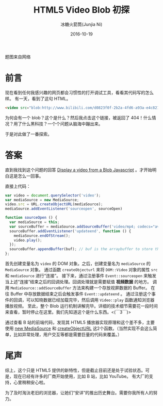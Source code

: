 #+TITLE:HTML5 Video Blob 初探
#+AUTHOR:冰糖火箭筒(Junjia Ni)
#+EMAIL:creamidea(AT)gmail.com
#+DATE:2016-10-19
#+CATEGORY: article
#+DESCRIPTION: HTML5 Video Blob 初探
#+KEYWORDS: html5,video,blob,js,MediaSource,createObjectURL,mp4,flv
#+OPTIONS: H:4 num:t toc:t \n:nil @:t ::t |:t ^:nil f:t tex:nil email:t <:t date:t timestamp:t
#+LINK_HOME: https://creamidea.github.io
#+STARTUP: showall


#+BEGIN_EXPORT HTML
<div class="lazy-load-img-wrapper title-img-wrapper">
<noscript>
<img src="https://media.githubusercontent.com/media/creamidea/creamidea.github.com/master/static/img/video-blob.jpg"
alt="Video-Blob" title="Video-Blob"/>
</noscript>
<img data-src="https://media.githubusercontent.com/media/creamidea/creamidea.github.com/master/static/img/video-blob.jpg"
lazy-load alt="Video-Blob" title="Video-Blob"/>
<p class="title-img-p">题图来自网络</p>
</div>
#+END_EXPORT

* 前言
现在看到任何我感兴趣的网页都会习惯性的打开调试工具，看看其代码写的怎么样。
有一天，看到了这句 HTML。
#+BEGIN_SRC html
<video src="blob:http://www.bilibili.com/d0823f0f-2b2a-4fd6-a93a-e4c82173c107"></video>
#+END_SRC
为何会有一个 blob？这个是什么？然后我点击这个链接，被返回了 404！什么情况？用了什么黑科技？一个个问题从脑海中蹦出来。

于是对此做了一番探索。

* 答案
直到我找到这个问题的回答 [[http://stackoverflow.com/a/14360868/1925954][Display a video from a Blob Javascript]] 。才开始明白这是怎么一回事。

直接上代码：
#+BEGIN_SRC js
  var video = document.querySelector('video');
  var mediaSource = new MediaSource;
  video.src = URL.createObjectURL(mediaSource);
  mediaSource.addEventListener('sourceopen', sourceOpen)

  function sourceOpen () {
    var mediaSource = this;
    var sourceBuffer = mediaSource.addSourceBuffer('video/mp4; codecs="avc1.42E01E, mp4a.40.2"');
    sourceBuffer.addEventListener('updateend', function () {
      mediaSource.endOfStream();
      video.play();
    });
    sourceBuffer.appendBuffer(buf); // buf is the arraybuffer to store the video data
  };
#+END_SRC

首先创建变量名为 =video= 的 DOM 对象。之后，创建变量名为 =mediaSource= 的 =MediaSource= 对象。
通过函数 =createObjecturl= 来将 =DOM::Video= 对象的属性 =src= 和 =mediaSource= 进行“连接”。
接下来，通过注册事件 =Event::sourceopen= 来触发当上述“连接”结束之后的回调处理。回调处理就是需要赋值 *视频数据* 的地方。
调用 =MediaSource::addSourceBuffer= 方法来构建一个存放视屏数据的 Buffer。
在往 Buffer 中存放数据结束之后会触发事件 =Event::updateend= 。
通过注册这个事件的回调，可以知晓数据已经加载完毕，然后调用 =Video::play= 函数通知浏览器播放视频。
至此，整个 Blob 运行机制讲解完毕。详细的技术细节需要花一段时间来查看，暂时停止在这里。我们先知道这个是什么东西。<(￣3￣)>

通过查看 B 站的前端代码，发现其 HTML5 播放器实现原理和这个差不多，主要使用 [[https://developer.mozilla.org/en-US/docs/Web/API/URL/createObjectURL][new MediaSource]] 和 [[https://developer.mozilla.org/en-US/docs/Web/API/MediaSource][createObjectURL]]
这2个函数。（当然实现不会这么简单，比如异常处理，用户交互等都是需要巨量的代码来覆盖。）

* 尾声
综上，这个只是 HTML5 提供的新特性，但是截止目前还是处于试验状态。可是，现在已经有许多的厂商开始使用，比如 B 站，比如 YouTube。
有大厂的支持，心里稍稍安心啦。

为了及时淘汰老旧的浏览器，让她们“安详”的推出历史舞台。需要你我所有人的努力。
